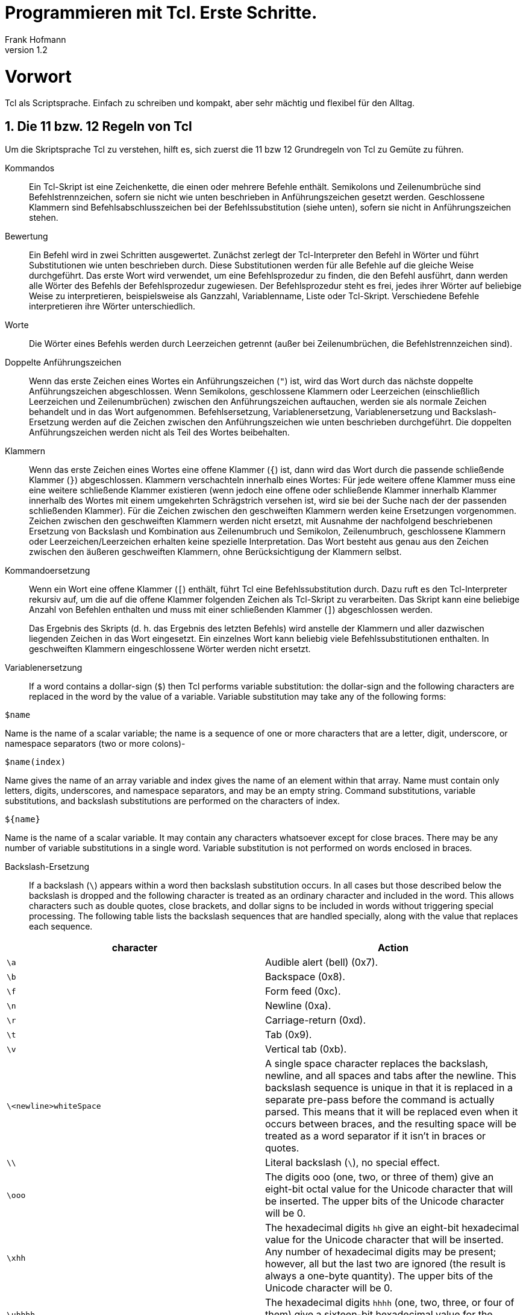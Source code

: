 Programmieren mit Tcl. Erste Schritte.
======================================
Frank Hofmann
:subtitle:
:doctype: book
:copyright: Frank Hofmann
:revnumber: 1.2
:Author Initials: FH
:edition: 1
:lang: de
:date: 22. April 2022
:numbered:

= Vorwort =

Tcl als Scriptsprache. Einfach zu schreiben und kompakt, aber sehr 
mächtig und flexibel für den Alltag.

== Die 11 bzw. 12 Regeln von Tcl ==

Um die Skriptsprache Tcl zu verstehen, hilft es, sich zuerst die 11 bzw
12 Grundregeln von Tcl zu Gemüte zu führen.

Kommandos :: Ein Tcl-Skript ist eine Zeichenkette, die einen oder
mehrere Befehle enthält. Semikolons und Zeilenumbrüche sind
Befehlstrennzeichen, sofern sie nicht wie unten beschrieben in
Anführungszeichen gesetzt werden. Geschlossene Klammern sind
Befehlsabschlusszeichen bei der Befehlssubstitution (siehe unten),
sofern sie nicht in Anführungszeichen stehen.

Bewertung :: Ein Befehl wird in zwei Schritten ausgewertet. Zunächst
zerlegt der Tcl-Interpreter den Befehl in Wörter und führt
Substitutionen wie unten beschrieben durch. Diese Substitutionen werden
für alle Befehle auf die gleiche Weise durchgeführt. Das erste Wort wird
verwendet, um eine Befehlsprozedur zu finden, die den Befehl ausführt,
dann werden alle Wörter des Befehls der Befehlsprozedur zugewiesen. Der
Befehlsprozedur steht es frei, jedes ihrer Wörter auf beliebige Weise zu
interpretieren, beispielsweise als Ganzzahl, Variablenname, Liste oder
Tcl-Skript. Verschiedene Befehle interpretieren ihre Wörter
unterschiedlich.

Worte :: Die Wörter eines Befehls werden durch Leerzeichen getrennt
(außer bei Zeilenumbrüchen, die Befehlstrennzeichen sind).

Doppelte Anführungszeichen :: Wenn das erste Zeichen eines Wortes ein
Anführungszeichen (+"+) ist, wird das Wort durch das nächste doppelte
Anführungszeichen abgeschlossen. Wenn Semikolons, geschlossene Klammern
oder Leerzeichen (einschließlich Leerzeichen und Zeilenumbrüchen)
zwischen den Anführungszeichen auftauchen, werden sie als normale
Zeichen behandelt und in das Wort aufgenommen. Befehlsersetzung,
Variablenersetzung, Variablenersetzung und Backslash-Ersetzung werden
auf die Zeichen zwischen den Anführungszeichen wie unten beschrieben
durchgeführt. Die doppelten Anführungszeichen werden nicht als Teil des
Wortes beibehalten.

Klammern :: Wenn das erste Zeichen eines Wortes eine offene Klammer
(+{+) ist, dann wird das Wort durch die passende schließende Klammer
(+}+) abgeschlossen. Klammern verschachteln innerhalb eines Wortes: Für
jede weitere offene Klammer muss eine eine weitere schließende Klammer
existieren (wenn jedoch eine offene oder schließende Klammer innerhalb
Klammer innerhalb des Wortes mit einem umgekehrten Schrägstrich versehen ist,
wird sie bei der Suche nach der der passenden schließenden Klammer). Für
die Zeichen zwischen den geschweiften Klammern werden keine Ersetzungen
vorgenommen. Zeichen zwischen den geschweiften Klammern werden nicht
ersetzt, mit Ausnahme der nachfolgend beschriebenen Ersetzung von
Backslash und Kombination aus Zeilenumbruch und Semikolon,
Zeilenumbruch, geschlossene Klammern oder Leerzeichen/Leerzeichen
erhalten keine spezielle Interpretation. Das Wort besteht aus genau aus
den Zeichen zwischen den äußeren geschweiften Klammern, ohne
Berücksichtigung der Klammern selbst.

Kommandoersetzung :: Wenn ein Wort eine offene Klammer (+[+) enthält,
führt Tcl eine Befehlssubstitution durch. Dazu ruft es den
Tcl-Interpreter rekursiv auf, um die auf die offene Klammer folgenden
Zeichen als Tcl-Skript zu verarbeiten. Das Skript kann eine beliebige
Anzahl von Befehlen enthalten und muss mit einer schließenden Klammer
(+]+) abgeschlossen werden.
+
Das Ergebnis des Skripts (d. h. das Ergebnis des letzten Befehls) wird
anstelle der Klammern und aller dazwischen liegenden Zeichen in das Wort
eingesetzt. Ein einzelnes Wort kann beliebig viele Befehlssubstitutionen
enthalten. In geschweiften Klammern eingeschlossene Wörter werden nicht
ersetzt.

Variablenersetzung :: If a word contains a dollar-sign (+$+) then Tcl
performs variable substitution: the dollar-sign and the following
characters are replaced in the word by the value of a variable. Variable
substitution may take any of the following forms:

----
$name
----

Name is the name of a scalar variable; the name is a sequence of one or
more characters that are a letter, digit, underscore, or namespace
separators (two or more colons)-

----
$name(index)
----

Name gives the name of an array variable and index gives the name of an
element within that array. Name must contain only letters, digits,
underscores, and namespace separators, and may be an empty string.
Command substitutions, variable substitutions, and backslash
substitutions are performed on the characters of index.

----
${name}
----

Name is the name of a scalar variable. It may contain any characters
whatsoever except for close braces. There may be any number of variable
substitutions in a single word. Variable substitution is not performed
on words enclosed in braces.

Backslash-Ersetzung :: If a backslash (+\+) appears within a word
then backslash substitution occurs. In all cases but those described
below the backslash is dropped and the following character is treated as
an ordinary character and included in the word. This allows characters
such as double quotes, close brackets, and dollar signs to be included
in words without triggering special processing. The following table
lists the backslash sequences that are handled specially, along with the
value that replaces each sequence.


[frame="topbot",options="header",id="tab.backslashSubstitution"]
|====
| character  | Action
| +\a+ | Audible alert (bell) (0x7).
| +\b+ | Backspace (0x8).
| +\f+ | Form feed (0xc).
| +\n+ | Newline (0xa).
| +\r+ | Carriage-return (0xd).
| +\t+ | Tab (0x9).
| +\v+ | Vertical tab (0xb).
| +\<newline>whiteSpace+ | A single space character replaces the
backslash, newline, and all spaces and tabs after the newline. This
backslash sequence is unique in that it is replaced in a separate
pre-pass before the command is actually parsed. This means that it will
be replaced even when it occurs between braces, and the resulting space
will be treated as a word separator if it isn't in braces or quotes.
| +\\+ | Literal backslash (+\+), no special effect.
| +\ooo+ | The digits ooo (one, two, or three of them) give an eight-bit
octal value for the Unicode character that will be inserted. The upper
bits of the Unicode character will be 0.
| +\xhh+ | The hexadecimal digits +hh+ give an eight-bit hexadecimal
value for the Unicode character that will be inserted. Any number of
hexadecimal digits may be present; however, all but the last two are
ignored (the result is always a one-byte quantity). The upper bits of
the Unicode character will be 0.
| +\uhhhh+ | The hexadecimal digits +hhhh+ (one, two, three, or four of
them) give a sixteen-bit hexadecimal value for the Unicode character
that will be inserted.
|====

Kommentare :: If a hash character (+#+) appears at a point where Tcl is
expecting the first character of the first word of a command, then the
hash character and the characters that follow it, up through the next
newline, are treated as a comment and ignored. The comment character
only has significance when it appears at the beginning of a command.

Ersetzungsreihenfolge :: Each character is processed exactly once by the
Tcl interpreter as part of creating the words of a command. For example,
if variable substitution occurs then no further substitutions are
performed on the value of the variable; the value is inserted into the
word verbatim. If command substitution occurs then the nested command is
processed entirely by the recursive call to the Tcl interpreter; no
substitutions are performed before making the recursive call and no
additional substitutions are performed on the result of the nested
script. Substitutions take place from left to right, and each
substitution is evaluated completely before attempting to evaluate the
next. Thus, a sequence like

----
set y [set x 0][incr x][incr x]
----

will always set the variable y to the value, 012.

Ersetzung und Wortgrenzen:: Substitutions do not affect the word
boundaries of a command. For example, during variable substitution the
entire value of the variable becomes part of a single word, even if the
variable's value contains spaces.

== Entwicklungsumgebung und Ausführung ==

=== Windowing Shell (+wish+) ===

* Bestandteil des Tcl/Tk-Pakets
* besteht aus Kommandozeilenfenster ('Konsole') und dem graphischen
Darstellungsfenster ('Display')
* Aufruf im Terminal:

----
$ wish
%
----

* "Hallo, Welt"-Programm in der +wish+

----
% message .msg -text "Hallo, Welt!"
% pack .msg
----

image::helloworld-wish.png[id="fig.helloworld-wish"]

=== Bearbeitung über einen Texteditor ===

* speichern als Textdatei
* Name und Erweiterung sind vollkommen unerheblich
* hier verwendete Schreibweise: +datei.tcl+

----
#! /usr/bin/wish

# define string variable with content
set message "Hello, World!"

# output message on UNIX channel stdout
puts stdout $message

----

* setzen des Flags "ausführbar":

----
chmod +x hello-world.tcl
----

* Ausführung über die Shell:

----
./hello-world.tcl
----

== Name, Historie, Programmaufbau und Struktur ==

=== Name ===

* Tcl ist eine Abkürzung und steht für Tool Command Language. 
* Tk ist ebenfalls eine Abkürzung und steht für Toolkit.
** Programmierung graphischer Benutzeroberflächen
** plattformübergreifend verfügbar (soweit graphische Benutzeroberfläche
vorhanden)
** Anbindung u.a. zu Perl (Perl/Tk), Python (Python/Tk) und Ruby
** verleiht den Programmen ein eigenes, unverwechselbares Aussehen

=== Historie ===

Tcl ist entstanden etwa 1988 mit den Zielen:

* Simulation von Schaltkreisen
* sollte neben Java eine der Websprachen werden

=== Grundgedanken ===

Tcl folgt diesen Grundgedanken:

* eine Skriptsprache wie bash, Perl, Python und PHP 
* Übersetzung zur Ausführung/Laufzeit
* eine Interpretersprache (tclsh, wish)
* vereinfachte Vearbeitung von Listen und Arrays mit vielfältigen
Funktionen
* alles ist ein String und wird je nach Kontext interpretiert und
umgewandelt
** alle Datentypen können als String bearbeitet werden
** gilt auch für die Verarbeitung des Programmcodes (nützlich zur
Evaluierung von Programmcode zur Laufzeit)


=== Schreibweise ===

* Schreibweise aller Aufrufe erfolgt durchgängig in polnischer Notation

----
Kommando Parameter Parameter ...
----

* ein Kommando endet entweder mit einem Semikolon oder einem Zeilenende
* steht ein Backslash am Zeilende, wird das Kommando auf der nächsten
Zeile fortgesetzt

----
set message [ command -option1 45 \
-option2 60 -option3 95 ] 
----

* geschweifte Klammern schützen den Inhalt vor der Interpretation (von
außen nach innen)

* Code in eckigen Klammern wird zuerst ausgeführt
** Auswertung von innen nach außen
** darf mehrfach geschachtelt werden

----
puts [ gets filepointer ]
----

* Kommentare beginnen mit einem Hashtag +#+

== Variablen und Bezeichner ==
 
* Deklaration von Variablen über +set+ ohne Typangabe (dynamische
Typisierung)

----
set radius 45
set tax19 1.19
set tax7 1.07
----

* Zugriff auf Variablen über +$Variablenname+

----
puts $radius
----

* als Bezeichner sind Buchstaben, Ziffern und Sonderzeichen wie _ erlaubt 
* Variablen sind nur lokal gültig
** Gültigkeitsbereich muß jeweils explizit erweitert werden
** Kommandos: +global+, +upvar+, +uplevel+

* Zeichenketten stehen in doppelten Anführungszeichen

== Listen und Arrays ==

=== Liste ===

Menge von Werten beliebigen Inhalts und Typs, Indexierung beginnt mit 0

----
set cities "Lyon Metz Nancy Belfort Pontarlier"
----

Listenfunktionen (Auswahl):

* +lappend+: ein Element ans Ende der Liste anfügen
* +lreplace+: ein oder mehrere Listenelemente ersetzen
* +lsearch+: innerhalb der Liste suchen
* +linsert+: ein Element in der Liste einfügen
* +concat+: zwei oder mehrere Listen verketten
* +lindex+: ein Element anhand dessen Index auswählen
* +lrange+: einen Bereich der Liste auswählen
* +llength+: die Anzahl Elemente der Liste ermitteln

=== Assoziatives Array === 

wie eine Liste, jedoch mit String als Index anstatt von Integerwerten.
In anderen Programmiersprachen bekannt als Hashtabelle.

----
# Definition
set adresse(name) "Willi Weber"
set adresse(strasse) "Elbchaussee 4"
set adresse(ort) "Hamburg Altona"
set adresse(plz) 22765

# Auswahl
puts $adresse(name)
puts $adresse(strasse)
puts $adresse(ort)
puts $adresse(plz)
----

Arrayfunktionen (Auswahl):

* +get+: Rückgabe einer Liste, die zwischen dem Index und dem Feldwert
wechselt
* +names+: Rückgabe aller Indizes, die in dem Array definiert sind
* +size+: die Anzahl Elemente in dem Array

== Schleifen ==

* +for+-Schleife

----
# define a for loop from 1 to 10 step 3
for {set i 1} {$i <= 10} {incr i 3} {
	puts "value: $i"
}
----

* +foreach+-Schleife

----
# Definition
set address(name) "Willi Weber"
set address(road) "Elbchaussee 4"
set address(place) "Hamburg Altona"
set address(zip) 22765

# Auswahl Feld für Feld
foreach item [array names address ] { \
	puts "${item}: $address($item)" \
}
----

* +while+-Schleife

----
set i 0

while {$i < 10} {

	# output odd values, only
	if {$i % 2 == 1} {
		puts $i
	}

	# increase counter
	incr i
}
----

* Verwendung von +break+ und +continue+
** +break+ beendet die gesamte Schleife (bricht deren Ausführung ab)
** +continue+ beendet nur den aktuellen Schleifendurchlauf und setzt mit
dem nächsten Schleifendurchlauf fort

== Entwicklung eigener Funktionen ==

* eigene Funktionsblöcke
* benannt mit einem Funktionsnamen (Bezeichner)
* Parameterliste ist optional

----
proc total {operand1 operand2} {
	# calculate a sum of two operands
	set c [expr $operand1 + $operand2]
	return $c
}
----

* Möglichkeit für Defaultwerte

----
proc total {{operand1 0} {operand2 0}} {
	# calculate a sum of two operands
	set c [expr $operand1 + $operand2]
	return $c
}
----

== Weiterführende Dokumente ==

* John Ousterhout: Tcl und Tk. Entwicklung grafischer
Benutzerschnittstellen für das X Window System, 1995, Addison-Wesley,
ISBN 3-89319-793-1
* Brent Welch: Praktisches Programmieren in Tcl und Tk, 1996, Prentice
Hall, München, ISBN 3-8272-9529-7
* Ulrich Cuber: Linux Scripting, 2001, Franzis' Verlag GmbH, Poing, ISBN
3-7723-7124-8
* Das Wikibook to Tcl, http://en.wikibooks.org/wiki/Tcl_Programming
* Uwe Berger: Client/Server mit Tcl, Workshop im Rahmen der Chemnitzer
Linux-Tage, 2010, http://www.bralug.de/wiki/BraLUG_auf_dem_CLT2010
* Frank Hofmann: GitHub-Repo mit ausführlichen Beispielen, https://github.com/hofmannedv/training-tcl
